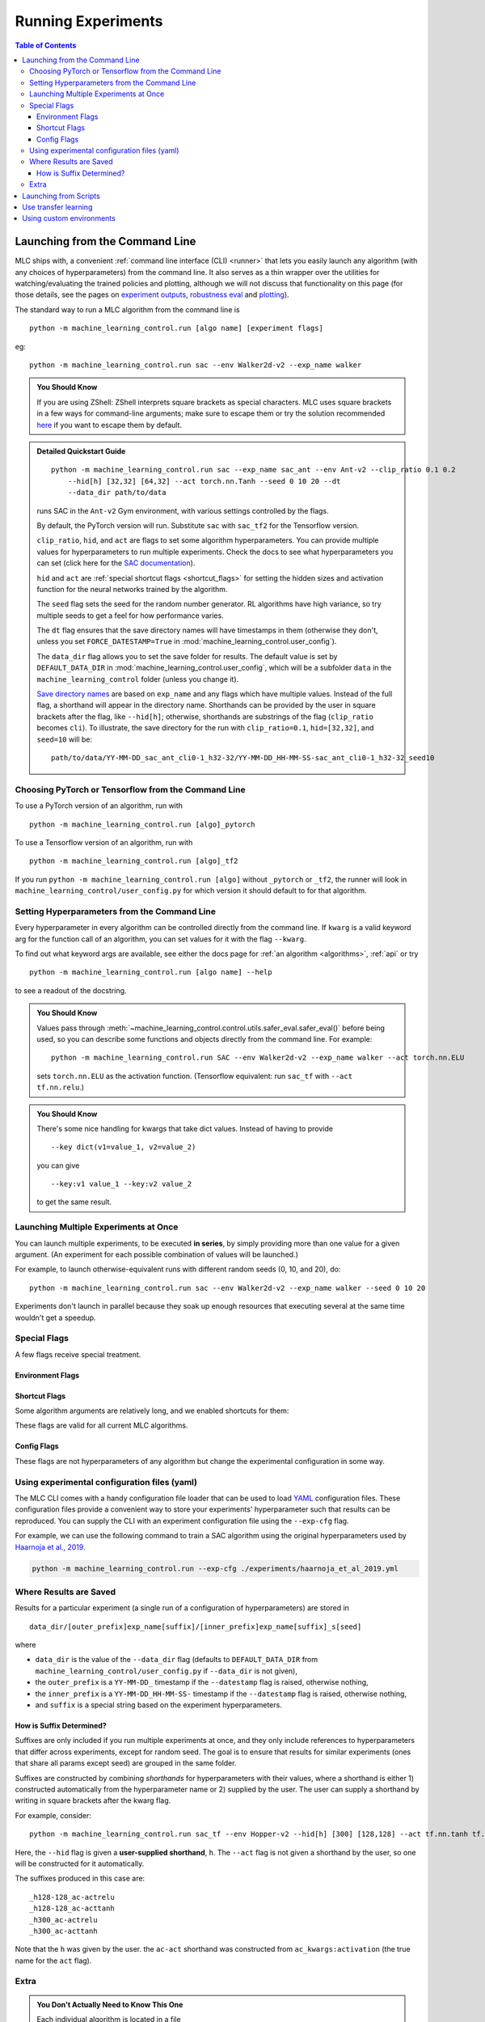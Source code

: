 ===================
Running Experiments
===================


.. contents:: Table of Contents

Launching from the Command Line
===============================


MLC ships with, a convenient :ref:`command line interface (CLI) <runner>` that lets you easily
launch any algorithm (with any choices of hyperparameters) from the command line. It also serves as a thin wrapper over
the utilities for watching/evaluating the trained policies and plotting, although we will not discuss that functionality on this page
(for those details, see the pages on `experiment outputs`_, `robustness eval`_ and `plotting`_).

The standard way to run a MLC algorithm from the command line is

.. parsed-literal::

    python -m machine_learning_control.run [algo name] [experiment flags]

eg:

.. parsed-literal::

    python -m machine_learning_control.run sac --env Walker2d-v2 --exp_name walker

.. _`experiment outputs`: ../control/saving_and_loading.html
.. _`robustness eval`: ../control/robustness_eval.html
.. _`plotting`: ../control/plotting.html

.. admonition:: You Should Know

    If you are using ZShell: ZShell interprets square brackets as special characters. MLC uses square brackets
    in a few ways for command-line arguments; make sure to escape them or try the solution recommended
    `here <http://kinopyo.com/en/blog/escape-square-bracket-by-default-in-zsh>`_ if you want to escape them by default.

.. admonition:: Detailed Quickstart Guide

    .. parsed-literal::

        python -m machine_learning_control.run sac --exp_name sac_ant --env Ant-v2 --clip_ratio 0.1 0.2
            --hid[h] [32,32] [64,32] --act torch.nn.Tanh --seed 0 10 20 --dt
            --data_dir path/to/data

    runs SAC in the ``Ant-v2`` Gym environment, with various settings controlled by the flags.

    By default, the PyTorch version will run. Substitute ``sac`` with ``sac_tf2`` for the Tensorflow version.

    ``clip_ratio``, ``hid``, and ``act`` are flags to set some algorithm hyperparameters. You can provide multiple values for hyperparameters to run
    multiple experiments. Check the docs to see what hyperparameters you can set (click here for the `SAC documentation`_).

    ``hid`` and ``act`` are :ref:`special shortcut flags <shortcut_flags>` for setting the hidden sizes and activation function for the neural networks trained by the algorithm.

    The ``seed`` flag sets the seed for the random number generator. RL algorithms have high variance, so try multiple seeds to get a feel for how performance varies.

    The ``dt`` flag ensures that the save directory names will have timestamps in them (otherwise they don't, unless you set ``FORCE_DATESTAMP=True`` in :mod:`machine_learning_control.user_config`).

    The ``data_dir`` flag allows you to set the save folder for results. The default value is set by ``DEFAULT_DATA_DIR`` in :mod:`machine_learning_control.user_config`, which will be a subfolder
    ``data`` in the ``machine_learning_control`` folder (unless you change it).

    `Save directory names`_ are based on ``exp_name`` and any flags which have multiple values. Instead of the full flag, a shorthand will appear in the directory name. Shorthands can be provided
    by the user in square brackets after the flag, like ``--hid[h]``; otherwise, shorthands are substrings of the flag (``clip_ratio`` becomes ``cli``). To illustrate, the save directory for the
    run with ``clip_ratio=0.1``, ``hid=[32,32]``, and ``seed=10`` will be:

    .. parsed-literal::

        path/to/data/YY-MM-DD_sac_ant_cli0-1_h32-32/YY-MM-DD_HH-MM-SS-sac_ant_cli0-1_h32-32_seed10

.. _`SAC documentation`: ../control/algorithms/sac.html#documentation
.. _`special shortcut flags`: ../control/running.html#shortcut-flags
.. _`Save directory names`: ../control/running.html#where-results-are-saved


Choosing PyTorch or Tensorflow from the Command Line
----------------------------------------------------

To use a PyTorch version of an algorithm, run with

.. parsed-literal::

    python -m machine_learning_control.run [algo]_pytorch

To use a Tensorflow version of an algorithm, run with

.. parsed-literal::

    python -m machine_learning_control.run [algo]_tf2

If you run ``python -m machine_learning_control.run [algo]`` without ``_pytorch`` or ``_tf2``, the runner will look in ``machine_learning_control/user_config.py`` for which version it should
default to for that algorithm.

Setting Hyperparameters from the Command Line
---------------------------------------------

Every hyperparameter in every algorithm can be controlled directly from the command line. If ``kwarg`` is a valid keyword arg for the function call of an algorithm, you can set values for
it with the flag ``--kwarg``.

To find out what keyword args are available, see either the docs page for :ref:`an algorithm <algorithms>`, :ref:`api` or try

.. parsed-literal::

    python -m machine_learning_control.run [algo name] --help

to see a readout of the docstring.

.. admonition:: You Should Know

    Values pass through :meth:`~machine_learning_control.control.utils.safer_eval.safer_eval()` before being used, so you can describe some functions and objects directly from
    the command line. For example:

    .. parsed-literal::

        python -m machine_learning_control.run SAC --env Walker2d-v2 --exp_name walker --act torch.nn.ELU

    sets ``torch.nn.ELU`` as the activation function. (Tensorflow equivalent: run ``sac_tf`` with ``--act tf.nn.relu``.)

.. admonition:: You Should Know

    There's some nice handling for kwargs that take dict values. Instead of having to provide

    .. parsed-literal::

        --key dict(v1=value_1, v2=value_2)

    you can give

    .. parsed-literal::

        --key:v1 value_1 --key:v2 value_2

    to get the same result.

Launching Multiple Experiments at Once
--------------------------------------

You can launch multiple experiments, to be executed **in series**, by simply providing more than one value for a given argument. (An experiment for each possible combination of values will be launched.)

For example, to launch otherwise-equivalent runs with different random seeds (0, 10, and 20), do:

.. parsed-literal::

    python -m machine_learning_control.run sac --env Walker2d-v2 --exp_name walker --seed 0 10 20

Experiments don't launch in parallel because they soak up enough resources that executing several at the same time wouldn't get a speedup.

Special Flags
-------------

A few flags receive special treatment.

Environment Flags
^^^^^^^^^^^^^^^^^

.. option:: --env, --env_name

    :obj:`str`. The name of an environment in the OpenAI Gym. All MLC algorithms are implemented as functions that accept ``env_fn`` as an argument, where ``env_fn``
    must be a callable function that builds a copy of the RL environment. Since the most common use case is Gym environments, though, all of which are built through ``gym.make(env_name)``,
    we allow you to just specify ``env_name`` (or ``env`` for short) at the command line, which gets converted to a lambda-function that builds the correct gym environment.

.. option:: --env_kwargs

    :obj:`object`. Additional keyword arguments you want to pass to the gym environment.


.. _`shortcut_flags`:

Shortcut Flags
^^^^^^^^^^^^^^

Some algorithm arguments are relatively long, and we enabled shortcuts for them:

.. option:: --hid, --ac_kwargs:hidden_sizes

    :obj:`list of ints`. Sets the sizes of the hidden layers in the neural networks of both the actor and critic.

.. option:: --hid, --ac_kwargs:hidden_sizes:actor

    :obj:`list of ints`. Sets the sizes of the hidden layers in the neural networks of the actor.

.. option:: --hid, --ac_kwargs:hidden_sizes:critic

    :obj:`list of ints`. Sets the sizes of the hidden layers in the neural networks of the critic.

.. option:: --act, --ac_kwargs:activation

    :obj:`tf op`. The activation function for the neural networks in the actor and critic.

.. option:: --act, --ac_kwargs:output_activation

   :obj:`tf op`. The activation function for the neural networks in the actor and critic.

.. option:: --act_a, --ac_kwargs:activation:actor

   :obj:`tf op`. The activation function for the neural networks in the actor.

.. option:: --act_c, --ac_kwargs:activation:critic

   :obj:`tf op`. The activation function for the neural networks in the critic.

.. option:: --act_out_a, --ac_kwargs:output_activation:actor

   :obj:`tf op`. The activation function for the output activation function of the actor.

.. option:: --act_out_c, --ac_kwargs:output_activation:critic

   :obj:`tf op`. The activation function for the output activation function of the critic.

These flags are valid for all current MLC algorithms.

Config Flags
^^^^^^^^^^^^

These flags are not hyperparameters of any algorithm but change the experimental configuration in some way.

.. option:: --cpu, --num_cpu

    :obj:`int`. If this flag is set, the experiment is launched with this many processes, one per cpu, connected by MPI. Some algorithms are amenable to this sort of parallelization but not all.
    An error will be raised if you try setting ``num_cpu`` > 1 for an incompatible algorithm. You can also set ``--num_cpu auto``, which will automatically use as many CPUs as are available on the machine.

.. option:: --exp_name

    :obj:`str`. The experiment name. This is used in naming the save directory for each experiment. The default is "cmd" + [algo name].

.. option:: --data_dir

    :obj:`path str`. Set the base save directory for this experiment or set of experiments. If none is given, the ``DEFAULT_DATA_DIR`` in ``machine_learning_control/user_config.py`` will be used.

.. option:: --datestamp

    :obj:`bool`. Include date and time in the name for the save directory of the experiment.

Using experimental configuration files (yaml)
---------------------------------------------

The MLC CLI comes with a handy configuration file loader that can be used to load `YAML`_ configuration files. These configuration files provide a convenient way to store your experiments'
hyperparameter such that results can be reproduced. You can supply the CLI with an experiment configuration file using the ``--exp-cfg`` flag.

.. options:: --exp-cfg

    :obj:`path str`. Sets the path to the ``yml`` config file used for loading experiment hyperparameter.

For example, we can use the following command to train a SAC algorithm using the original hyperparameters used by `Haarnoja et al., 2019`_.

.. code-block:: bash

    python -m machine_learning_control.run --exp-cfg ./experiments/haarnoja_et_al_2019.yml

.. _`YAML`: https://docs.ansible.com/ansible/latest/reference_appendices/YAMLSyntax.html
.. _`Haarnoja et al., 2019`: https://arxiv.org/abs/1801.01290

Where Results are Saved
-----------------------

Results for a particular experiment (a single run of a configuration of hyperparameters) are stored in

::

    data_dir/[outer_prefix]exp_name[suffix]/[inner_prefix]exp_name[suffix]_s[seed]

where

* ``data_dir`` is the value of the ``--data_dir`` flag (defaults to ``DEFAULT_DATA_DIR`` from ``machine_learning_control/user_config.py`` if ``--data_dir`` is not given),
* the ``outer_prefix`` is a ``YY-MM-DD_`` timestamp if the ``--datestamp`` flag is raised, otherwise nothing,
* the ``inner_prefix`` is a ``YY-MM-DD_HH-MM-SS-`` timestamp if the ``--datestamp`` flag is raised, otherwise nothing,
* and ``suffix`` is a special string based on the experiment hyperparameters.

How is Suffix Determined?
^^^^^^^^^^^^^^^^^^^^^^^^^

Suffixes are only included if you run multiple experiments at once, and they only include references to hyperparameters that differ across experiments, except for random seed. The goal is to
ensure that results for similar experiments (ones that share all params except seed) are grouped in the same folder.

Suffixes are constructed by combining *shorthands* for hyperparameters with their values, where a shorthand is either 1) constructed automatically from the hyperparameter name or 2) supplied by
the user. The user can supply a shorthand by writing in square brackets after the kwarg flag.

For example, consider:

.. parsed-literal::

    python -m machine_learning_control.run sac_tf --env Hopper-v2 --hid[h] [300] [128,128] --act tf.nn.tanh tf.nn.relu

Here, the ``--hid`` flag is given a **user-supplied shorthand**, ``h``. The ``--act`` flag is not given a shorthand by the user, so one will be constructed for it automatically.

The suffixes produced in this case are:

.. parsed-literal::
    _h128-128_ac-actrelu
    _h128-128_ac-acttanh
    _h300_ac-actrelu
    _h300_ac-acttanh

Note that the ``h`` was given by the user. the ``ac-act`` shorthand was constructed from ``ac_kwargs:activation`` (the true name for the ``act`` flag).

Extra
-----

.. admonition:: You Don't Actually Need to Know This One

    Each individual algorithm is located in a file ``machine_learning_control/algos/BACKEND/ALGO_NAME/ALGO_NAME.py``, and these files can be run directly from the command line
    with a limited set of arguments (some of which differ from what's available to ``machine_learning_control/run.py``). The command line support in thet in the individual algorithm files
    is essentially vestigial, however, and this is **not** a recommended way to perform experiments.

    This documentation page will not describe those command line calls and *only* describe calls through ``machine_learning_control/run.py``.

Launching from Scripts
======================

Each algorithm is implemented as a python function, which can be imported directly from the ``machine_learning_control`` package, eg

>>> from machine_learning_control.control import sac_pytorch as sac

See the documentation page for each algorithm for a complete account of possible arguments. These methods can be used to set up specialized custom experiments, for example:

.. code-block:: python

    from machine_learning_control.control import sac_tf2 as sac
    import tensorflow as tf
    import gym

    env_fn = lambda : gym.make('LunarLander-v2')

    ac_kwargs = dict(hidden_sizes=[64,64], activation=tf.nn.relu)

    logger_kwargs = dict(output_dir='path/to/output_dir', exp_name='experiment_name')

    sac(env_fn=env_fn, ac_kwargs=ac_kwargs, steps_per_epoch=5000, epochs=250, logger_kwargs=logger_kwargs)

Use transfer learning
=====================

The ``start_policy`` command-line flag allows you to use an already trained algorithm as the starting point for your new algorithm:

.. option:: --start_policy

    *str*. This flag can be used to train your policy while taking an already started policy as the starting point. It should contain the path to the folder
    where the already trained policy is found.

Using custom environments
=========================

There are two methods for adding custom environments to the MLC package. The first and easiest way is to make use of `OpenAi gym`_ it's internal module import
mechanism:

.. parsed-literal::

    python -m machine_learning_control.run sac --env custom_env_module:CustomEnv-v0

This imports the ``custom_env_module`` and then looks for the ``CustomEnv-v0`` in this environment.

.. warning::

    This method only works if you created your environment according to the `OpenAi gym custom gym environment guide`_.

.. _`OpenAi gym`: https://gym.openai.com/
.. _`OpenAi gym custom gym environment guide`: https://github.com/openai/gym/blob/master/docs/creating-environments.md

Additionally you can also add the setup code for registering your environment in the :mod:`machine_learning_control.env_config` module.
